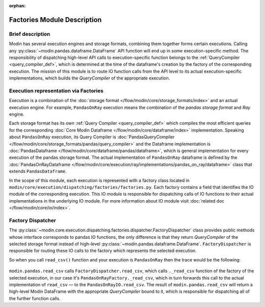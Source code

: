 :orphan:

..
    TODO: add links to documentation for mentioned modules.

Factories Module Description
""""""""""""""""""""""""""""

Brief description
'''''''''''''''''
Modin has several execution engines and storage formats, combining them together forms certain executions. 
Calling any :py:class:`~modin.pandas.dataframe.DataFrame` API function will end up in some execution-specific method. The responsibility of dispatching high-level API calls to
execution-specific function belongs to the :ref:`QueryCompiler <query_compiler_def>`, which is determined at the time of the dataframe's creation by the factory of
the corresponding execution. The mission of this module is to route IO function calls from
the API level to its actual execution-specific implementations, which builds the
`QueryCompiler` of the appropriate execution.

Execution representation via Factories
''''''''''''''''''''''''''''''''''''''
Execution is a combination of the :doc:`storage format </flow/modin/core/storage_formats/index>` and an actual execution engine.
For example, ``PandasOnRay`` execution means the combination of the `pandas storage format` and `Ray` engine.

Each storage format has its own :ref:`Query Compiler <query_compiler_def>` which compiles the most efficient queries
for the corresponding :doc:`Core Modin Dataframe </flow/modin/core/dataframe/index>` implementation. Speaking about ``PandasOnRay``
execution, its Query Compiler is :doc:`PandasQueryCompiler </flow/modin/core/storage_formats/pandas/query_compiler>` and the
Dataframe implementation is :doc:`PandasDataframe </flow/modin/core/dataframe/pandas/dataframe>`,
which is general implementation for every execution of the pandas storage format. The actual implementation of ``PandasOnRay`` dataframe
is defined by the :doc:`PandasOnRayDataframe </flow/modin/core/execution/ray/implementations/pandas_on_ray/dataframe>` class that
extends ``PandasDataframe``.

In the scope of this module, each execution is represented with a factory class located in
``modin/core/execution/dispatching/factories/factories.py``. Each factory contains a field that identifies the IO module of the corresponding execution. This IO module is
responsible for dispatching calls of IO functions to their actual implementations in the
underlying IO module. For more information about IO module visit :doc:`related doc </flow/modin/core/io/index>`.

Factory Dispatcher
''''''''''''''''''
The :py:class:`~modin.core.execution.dispatching.factories.dispatcher.FactoryDispatcher` class provides 
public methods whose interface corresponds to pandas IO functions, the only difference is that they return `QueryCompiler` of the
selected storage format instead of high-level :py:class:`~modin.pandas.dataframe.DataFrame`. ``FactoryDispatcher`` is responsible for routing
these IO calls to the factory which represents the selected execution.

So when you call ``read_csv()`` function and your execution is ``PandasOnRay`` then the
trace would be the following:

.. figure:: /img/factory_dispatching.svg
    :align: center

``modin.pandas.read_csv`` calls ``FactoryDispatcher.read_csv``, which calls ``._read_csv``
function of the factory of the selected execution, in our case it's ``PandasOnRayFactory._read_csv``,
which in turn forwards this call to the actual implementation of ``read_csv`` — to the
``PandasOnRayIO.read_csv``. The result of ``modin.pandas.read_csv`` will return a high-level Modin
DataFrame with the appropriate `QueryCompiler` bound to it, which is responsible for
dispatching all of the further function calls.
